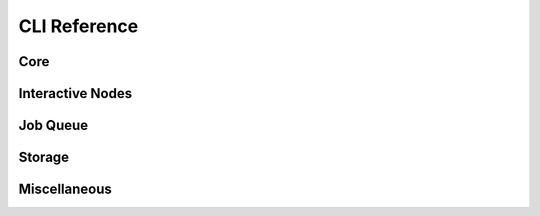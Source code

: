 .. _cli:
CLI Reference
=============

Core
----

.. click:: sky.cli:launch
   :prog: sky launch
   :nested: full

.. click:: sky.cli:exec
   :prog: sky exec
   :nested: full

.. click:: sky.cli:start
   :prog: sky start
   :nested: full

.. click:: sky.cli:stop
   :prog: sky stop
   :nested: full

.. click:: sky.cli:down
   :prog: sky down
   :nested: full

.. click:: sky.cli:status
   :prog: sky status
   :nested: full

.. click:: sky.cli:autostop
   :prog: sky autostop
   :nested: full

Interactive Nodes
------------

.. click:: sky.cli:cpunode
   :prog: sky cpunode
   :nested: full

.. _sky-gpunode:
.. click:: sky.cli:gpunode
   :prog: sky gpunode
   :nested: full

.. click:: sky.cli:tpunode
   :prog: sky tpunode
   :nested: full


Job Queue
---------

.. click:: sky.cli:queue
   :prog: sky queue
   :nested: full

.. click:: sky.cli:logs
   :prog: sky logs
   :nested: full

.. click:: sky.cli:cancel
   :prog: sky cancel
   :nested: full


Storage
---------

.. click:: sky.cli:storage_ls
   :prog: sky storage ls
   :nested: full

.. click:: sky.cli:storage_delete
   :prog: sky storage delete
   :nested: full


Miscellaneous
-------------

.. click:: sky.cli:check
   :prog: sky check
   :nested: full


.. click:: sky.cli:show_gpus
   :prog: sky show-gpus
   :nested: full
